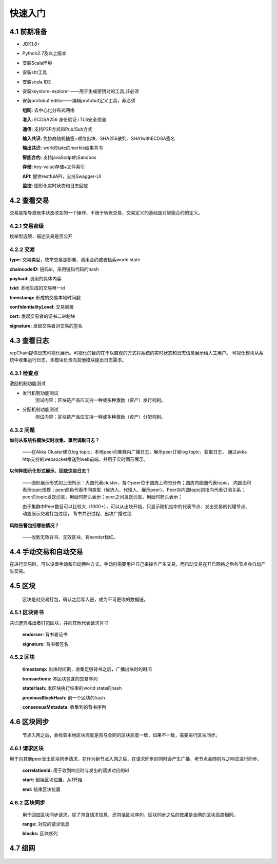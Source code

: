 快速入门
=================

4.1 前期准备
----------------

*	JDK1.8+

*	Python2.7及以上版本

*	安装Scala环境

*	安装sbt工具

*	安装scala IDE

*	安装keystore-explorer ——用于生成密钥对的工具,非必须

*	安装protobuf editor——编辑protobuf定义工具，非必须


	**组网:** 去中心化分布式网络

	**准入:** ECDSA256 身份验证+TLS安全信道

	**通信:** 支持P2P方式和Pub/Sub方式

	**输入共识:** 免协商随机抽签+顺位出块、SHA256散列、SHA1withECDSA签名

	**输出共识:** worldState的merkle结果背书

	**智能合约:** 支持javaScript的Sandbox

	**存储:** key-value存储+文件索引

	**API:** 提供restfulAPI，支持Swagger-UI

	**监控:** 图形化实时状态和日志回放


4.2 查看交易
------------------

交易是指导致账本状态改变的一个操作，不限于转账交易，交易定义的基础是对智能合约的定义。

4.2.1 交易密级
++++++++++++++++

枚举型选项，描述交易是否公开

.. code-block:: java
   :linenos:
   
	enum ConfidentialityLevel {
		PUBLIC = 0;
		CONFIDENTIAL = 1;
	}
	

4.2.2 交易
++++++++++++++++

.. code-block:: java
   :linenos:
   
	message Transaction {
		enum Type {
			UNDEFINED = 0;
			// deploy a chaincode to the network and call `Init` function
			CHAINCODE_DEPLOY = 1;
			// call a chaincode `Invoke` function as a transaction
			CHAINCODE_INVOKE = 2;
			// call a chaincode `query` function
			CHAINCODE_QUERY = 3;
			// terminate a chaincode; not implemented yet
			CHAINCODE_TERMINATE = 4;
		}
		Type type = 1;
		//store ChaincodeID as bytes so its encrypted value can be stored
		string chaincodeID = 2;
		ChaincodeSpec payload=3;
		string txid = 4;
		google.protobuf.Timestamp timestamp = 5;
		ConfidentialityLevel confidentialityLevel = 6;
		bytes cert = 7;
		bytes signature = 8;
	}

**type:** 交易类型，枚举交易是部署、调用合约或者检索world state

**chaincodeID:** 链码id，采用链码代码的hash

**payload:** 调用的具体内容

**txid:** 本地生成的交易唯一id

**timestamp:** 形成的交易本地时间戳

**confidentialityLevel:** 交易密级

**cert:** 发起交易者的证书二进制块

**signature:** 发起交易者对交易的签名

4.3 查看日志
-----------------

repChain提供日志可视化展示。可视化的目的在于以直观的方式将系统的实时状态和日志信息展示给人工用户。
可视化模块从系统中收集运行日志，本模块负责向其他模块提出日志需求。

4.3.1 检查点
+++++++++++++++

激励机制功能测试

* 发行机制功能测试
	测试内容：区块链产品应支持一种或多种激励（资产）发行机制。
* 分配机制功能测试
	测试内容：区块链产品应支持一种或多种激励（资产）分配机制。
	
.. image:: ./images/chapter4/4.3.1.png
   :scale: 50
   :height: 1153
   :width: 1387
   :alt: 消息流

4.3.2 问题
++++++++++++++++

**如何从系统各模块实时收集、事后调取日志？**

	——在Akka Cluster建立log topic，本地peer向集群内广播日志，展示peer订阅log topic，获取日志，
	通过akka http支持的websocket推送到web前端，并用于实时图形展示。

**以何种图示化形式展示、回放这些日志？**

	——图形展示形式如上图所示：大圆代表cluster，每个peer位于圆周上均匀分布；圆周内圆圈代表topic，
	内圆面积表示topic规模；peer颜色代表不同类型（候选人、代理人、展示peer）。Peer对内圆topic的指向代表订阅关系；
	peer向topic发送消息，用延时箭头表示；peer之间发送消息，用延时箭头表示；
	
	由于集群中Peer数目可以比较大（1000+），可以从出块开始，只显示随机抽中的代表节点、发出交易的代理节点、动态展示交易打包过程，
	背书共识过程、出块广播过程

**风险告警包括哪些情况？**

	——收到无效背书、无效区块，将sender标红。
	
4.4 手动交易和自动交易
-----------------------------

在进行交易时，可以设置手动和自动两种方式，手动时需要用户自己来操作产生交易，而自动交易在开启网络之后各节点会自动产生交易。

.. code-block:: java
   :linenos:
   
	system {
	  //api是否开启
	  //如果是单机多节点测试模式（Repchain，则选择0，默认节点1会开启）
	  ws_enable = 1//api 0,不开启;1,开启
	  
	  //交易生产方式
	  trans_create_type = 1 //0,手动;1,自动
	  
	  //是否进行TPS测试
	  statistic_enable = 1 // 0,unable;able
	}
	
4.5 区块
-------------

	区块是对交易打包，确认之后写入链，成为不可更改的数据链。

4.5.1 区块背书
++++++++++++++++++

共识选秀胜出者打包区块，并向其他代表请求背书

	.. code-block:: java
	   :linenos:
	   
		message Endorsement {
			// Identity of the endorser (e.g. its certificate)
			bytes endorser = 1;
			// Signature of the payload included in ProposalResponse concatenated with
			// the endorser's certificate; ie, sign(ProposalResponse.payload + endorser)
			bytes signature = 2;
		}
	
	**endorser:** 背书者证书

	**signature:** 背书者签名

4.5.2 区块
+++++++++++++++

	.. code-block:: java
	   :linenos:
	   
		message Block {
			google.protobuf.Timestamp timestamp = 2;
			repeated Transaction transactions = 3;
			bytes stateHash = 4;
			bytes previousBlockHash = 5;
			repeated Endorsement consensusMetadata=6;
		}
   
	**timestamp:** 出块时间戳，收集足够背书之后，广播出块时的时间
   
	**transactions:** 本区块包含的交易序列

	**stateHash:** 本区块执行结束的world state的hash

	**previousBlockHash:** 前一个区块的hash

	**consensusMetadata:** 收集到的背书序列

4.6 区块同步
----------------

	节点入网之后，会检查本地区块高度是否与全网的区块高度一致，如果不一致，需要进行区块同步。

4.6.1 请求区块
++++++++++++++++++

用于向其他peer发出区块同步请求，在作为新节点入网之后，在请求同步的同时会产生广播，老节点会随机与之响应进行同步。

	.. code-block:: java
	   :linenos:
	   
		message SyncBlockRange {
			uint64 correlationId = 1;
			uint64 start = 2;
			uint64 end = 3;
		}
	
	**correlationId:** 用于收到响应时与发出的请求对应的id

	**start:** 起始区块位置，从1开始

	**end:** 结束区块位置

4.6.2 区块同步
++++++++++++++++

	用于回应区块同步请求，除了包含请求信息，还包括区块序列，区块同步之后的效果是全网的区块高度相同。

	.. code-block:: java
	   :linenos:
	   
		message SyncBlocks {
			SyncBlockRange range = 1;
			repeated Block blocks = 2;
		}
	
	**range:** 对应的请求信息

	**blocks:** 区块序列

4.7 组网
------------

	.. code-block:: java
	   :linenos:
	   
		cluster {
			//组网是进行布置节点信息,组网时进行开启cluster
			//种子节点
			seed-nodes = ["akka.ssl.tcp://Repchain@192.168.2.88:8082",
							"akka.ssl.tcp://Repchain@192.168.2.65:8082",
							"akka.ssl.tcp://Repchain@192.168.2.27:8082",
							"akka.ssl.tcp://Repchain@192.168.2.30:8082"]
							#"akka.tcp://repChain@192.168.1.17:64426"]
		}
